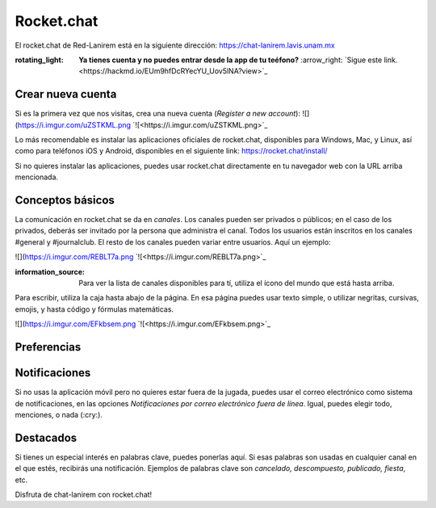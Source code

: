 Rocket.chat
====================


El rocket.chat de Red-Lanirem está en la siguiente dirección:
https://chat-lanirem.lavis.unam.mx

:rotating_light: **Ya tienes cuenta y no puedes entrar desde la app de tu teéfono?** :arrow_right: `Sigue este link.<https://hackmd.io/EUm9hfDcRYecYU_Uov5lNA?view>`_

Crear nueva cuenta
--------------------

Si es la primera vez que nos visitas, crea una nueva cuenta (*Register a new account*):
![](https://i.imgur.com/uZSTKML.png `![<https://i.imgur.com/uZSTKML.png>`_


Lo más recomendable es instalar las aplicaciones oficiales de rocket.chat, disponibles para Windows, Mac, y Linux, así como para teléfonos iOS y Android, disponibles en el siguiente link:
https://rocket.chat/install/

Si no quieres instalar las aplicaciones, puedes usar rocket.chat directamente en tu navegador web con la URL arriba mencionada.


Conceptos básicos
--------------------

La comunicación en rocket.chat se da en *canales*. Los canales pueden ser privados o públicos; en el caso de los privados, deberás ser invitado por la persona que administra el canal. Todos los usuarios están inscritos en los canales #general y #journalclub. El resto de los canales pueden variar entre usuarios. Aquí un ejemplo:

![](https://i.imgur.com/REBLT7a.png `![<https://i.imgur.com/REBLT7a.png>`_

:information_source: Para ver la lista de canales disponibles para tí, utiliza el ícono del mundo que está hasta arriba.

Para escribir, utiliza la caja hasta abajo de la página. En esa página puedes usar texto simple, o utilizar negritas, cursivas, emojis, y hasta código y fórmulas matemáticas. 

![](https://i.imgur.com/EFkbsem.png `![<https://i.imgur.com/EFkbsem.png>`_





Preferencias
--------------------


Notificaciones
--------------------


Si no usas la aplicación móvil pero no quieres estar fuera de la jugada, puedes usar el correo electrónico como sistema de notificaciones, en las opciones *Notificaciones por correo electrónico fuera de línea*. Igual, puedes elegir todo, menciones, o nada (:cry:).

Destacados
--------------------

Si tienes un especial interés en palabras clave, puedes ponerlas aquí. Si esas palabras son usadas en cualquier canal en el que estés, recibirás una notificación. Ejemplos de palabras clave son *cancelado, descompuesto, publicado, fiesta*, etc.


Disfruta de chat-lanirem con rocket.chat!
